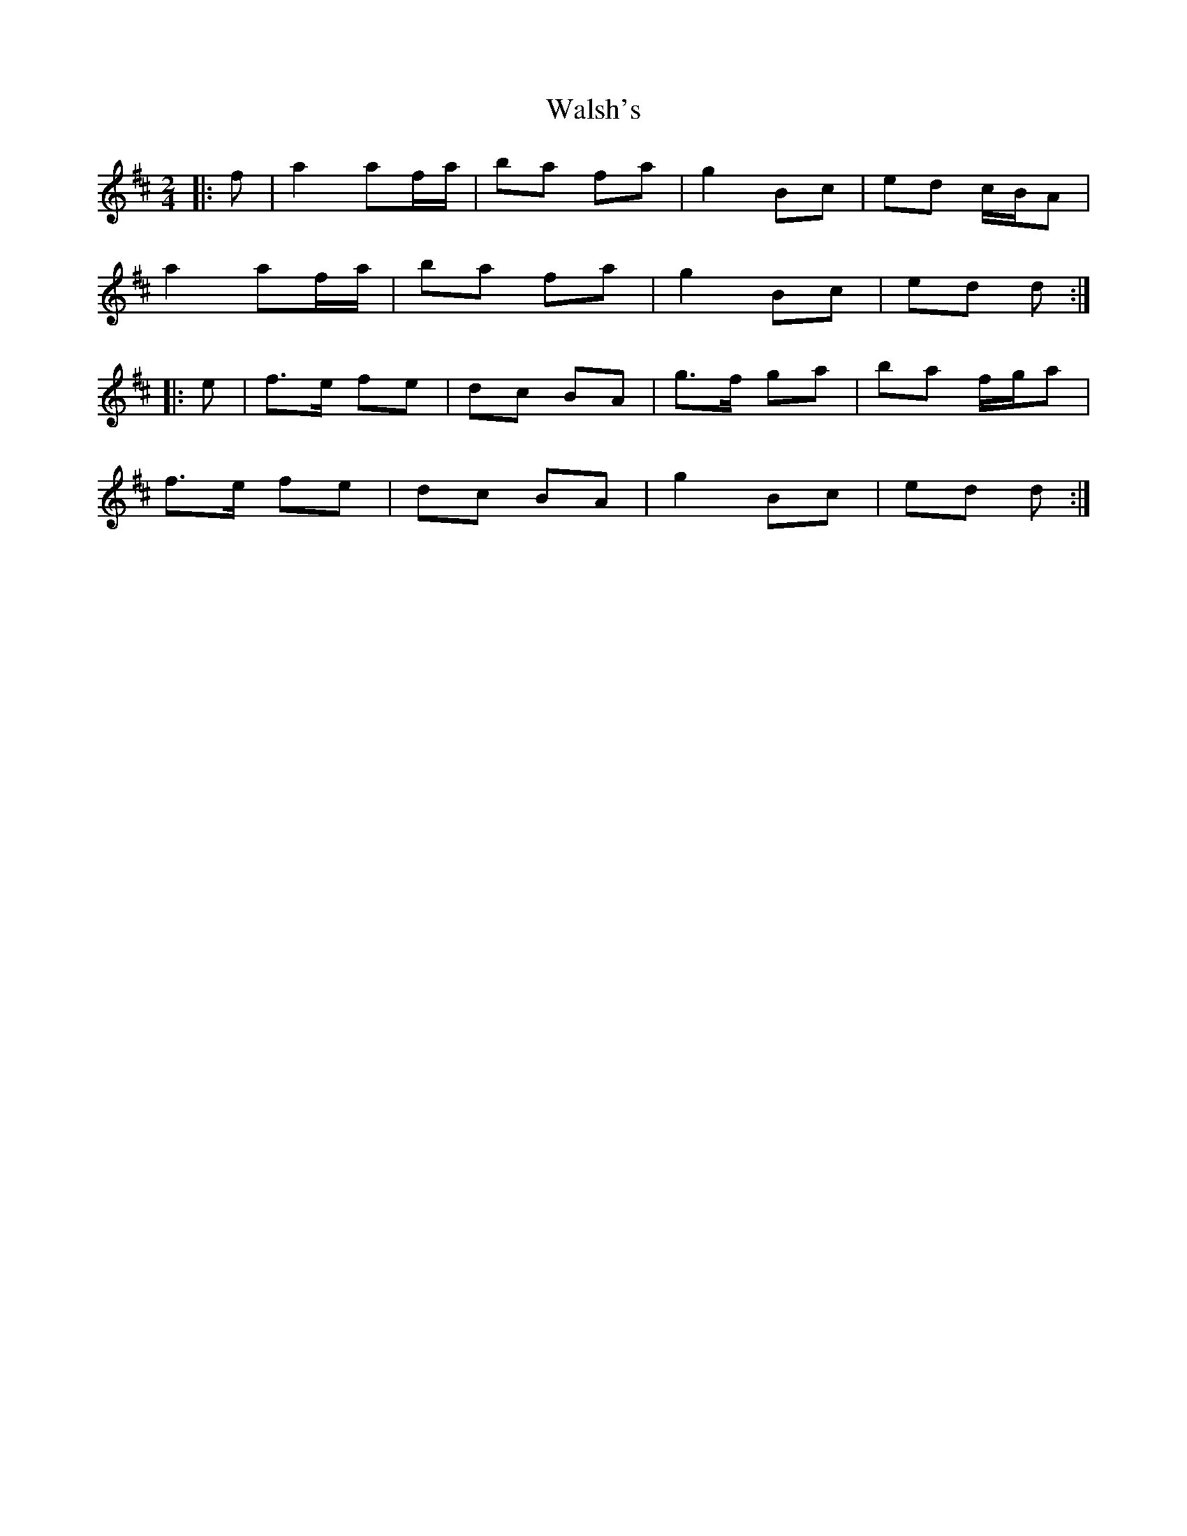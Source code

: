 X: 1
T: Walsh's
Z: gian marco
S: https://thesession.org/tunes/2105#setting2105
R: polka
M: 2/4
L: 1/8
K: Dmaj
|:f|a2 af/a/|ba fa|g2 Bc|ed c/B/A|
a2 af/a/|ba fa|g2 Bc|ed d:|
|:e|f>e fe|dc BA|g>f ga|ba f/g/a|
f>e fe|dc BA|g2 Bc|ed d:|
